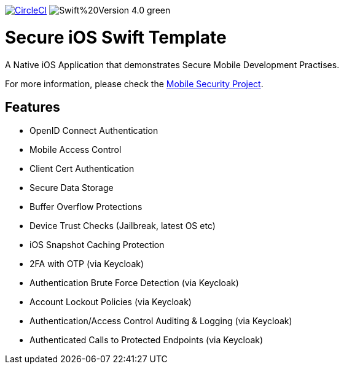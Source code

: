 image:https://circleci.com/gh/feedhenry/mobile-security-ios-template.svg?style=svg["CircleCI", link="https://circleci.com/gh/feedhenry/mobile-security-ios-template"]
image:https://img.shields.io/badge/Swift%20Version-4.0-green.svg[]

= Secure iOS Swift Template

A Native iOS Application that demonstrates Secure Mobile Development Practises.

For more information, please check the https://github.com/feedhenry/mobile-security[Mobile Security Project].

== Features
- OpenID Connect Authentication
- Mobile Access Control
- Client Cert Authentication
- Secure Data Storage
- Buffer Overflow Protections
- Device Trust Checks (Jailbreak, latest OS etc)
- iOS Snapshot Caching Protection
- 2FA with OTP (via Keycloak)
- Authentication Brute Force Detection (via Keycloak)
- Account Lockout Policies (via Keycloak)
- Authentication/Access Control Auditing & Logging (via Keycloak)
- Authenticated Calls to Protected Endpoints (via Keycloak)
